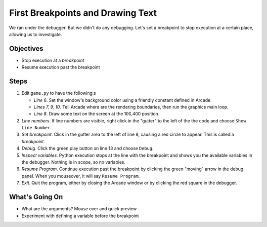 ==================================
First Breakpoints and Drawing Text
==================================

We ran under the debugger. But we didn't do any debugging. Let's set a
breakpoint to stop execution at a certain place, allowing us to
investigate.

Objectives
==========

- Stop execution at a *breakpoint*

- Resume execution past the breakpoint

Steps
=====

#. Edit ``game.py`` to have the following:s

   .. literalinclude:: game.py
        :language: python
        :linenos:
        :emphasize-lines: 6-10

   - *Line 6*. Set the window's background color using a friendly constant
     defined in Arcade.

   - *Lines 7, 9, 10*. Tell Arcade where are the rendering boundaries, then
     run the graphics main loop.

   - *Line 8*. Draw some text on the screen at the 100,400 position.

#. *Line numbers*. If line numbers are visible, right click in the "gutter"
   to the left of the the code and choose ``Show Line Number``.

#. *Set breakpoint*. Click in the gutter area to the left of line 8, causing
   a red circle to appear. This is called a *breakpoint*.

#. *Debug*. Click the green play button on line 13 and choose ``Debug``.

#. *Inspect variables*. Python execution stops at the line with the breakpoint
   and shows you the available variables in the debugger. Nothing is in scope,
   so no variables.

#. *Resume Program*. Continue execution past the breakpoint by clicking the
   green "moving" arrow in the debug panel. When you mouseover, it will say
   ``Resume Program``.

#. *Exit*. Quit the program, either by closing the Arcade window or by
   clicking the red square in the debugger.

What's Going On
===============

- What are the arguments? Mouse over and quick preview

- Experiment with defining a variable before the breakpoint